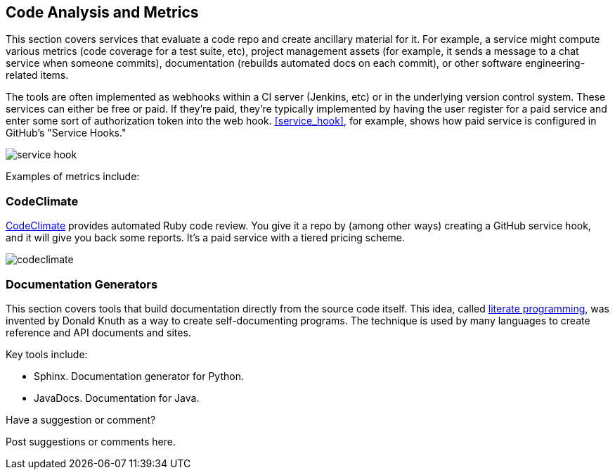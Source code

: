 [[code_and_metrics]]
== Code Analysis and Metrics

This section covers services that evaluate a code repo and create ancillary material for it.  For example, a service might compute various metrics (code coverage for a test suite, etc), project management assets (for example, it sends a message to a chat service when someone commits), documentation (rebuilds automated docs on each commit), or other software engineering-related items.  

The tools are often implemented as webhooks within a CI server (Jenkins, etc) or in the underlying version control system.  These services can either be free or paid.  If they're paid, they're typically implemented by having the user register for a paid service and enter some sort of authorization token into the web hook.  <<service_hook>>, for example, shows how  paid service is configured in GitHub's "Service Hooks."

[[service_hook]]
image::images/service_hook.png[]

Examples of metrics include:

=== CodeClimate 

https://codeclimate.com/[CodeClimate] provides automated Ruby code review.  You give it a repo by (among other ways) creating a GitHub service hook, and it will give you back some reports.  It's a paid service with a tiered pricing scheme.

image::images/codeclimate.png[]

=== Documentation Generators

This section covers tools that build documentation directly from the source code itself.  This idea, called http://en.wikipedia.org/wiki/Literate_programming[literate programming], was invented by Donald Knuth as a way to create self-documenting programs.  The technique is used by many languages to create reference and API documents and sites. 

Key tools include:

* Sphinx.  Documentation generator for Python.
* JavaDocs.  Documentation for Java.


[[code_and_metrics_shoutout]]
[role="shoutout"]
.Have a suggestion or comment?
****
Post suggestions or comments here.
****

